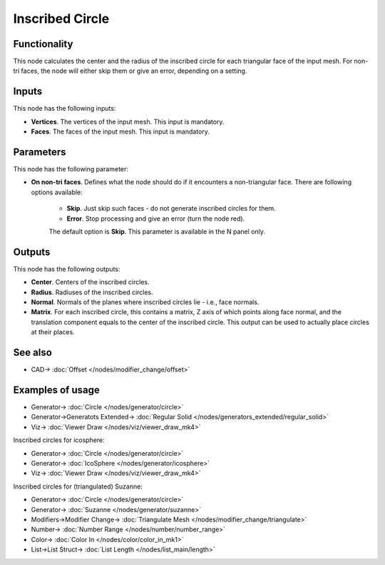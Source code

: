 Inscribed Circle
================

.. image:: https://user-images.githubusercontent.com/14288520/197333809-17a0b469-5dbb-4b0b-a825-1f9ec3ec5fff.png
  :target: https://user-images.githubusercontent.com/14288520/197333809-17a0b469-5dbb-4b0b-a825-1f9ec3ec5fff.png

Functionality
-------------

This node calculates the center and the radius of the inscribed circle for each
triangular face of the input mesh. For non-tri faces, the node will either skip
them or give an error, depending on a setting.

.. image:: https://user-images.githubusercontent.com/14288520/197336160-5924a187-31cc-420f-aaf2-443911c3a7f3.png
  :target: https://user-images.githubusercontent.com/14288520/197336160-5924a187-31cc-420f-aaf2-443911c3a7f3.png

Inputs
------

This node has the following inputs:

- **Vertices**. The vertices of the input mesh. This input is mandatory.
- **Faces**. The faces of the input mesh. This input is mandatory.

Parameters
----------

This node has the following parameter:

- **On non-tri faces**. Defines what the node should do if it encounters a
  non-triangular face. There are following options available:

   - **Skip**. Just skip such faces - do not generate inscribed circles for them.
   - **Error**. Stop processing and give an error (turn the node red).

   The default option is **Skip**. This parameter is available in the N panel only.

.. image:: https://user-images.githubusercontent.com/14288520/197336065-37c7579a-78a7-4e41-87c3-9f8f16ec2c3b.png
  :target: https://user-images.githubusercontent.com/14288520/197336065-37c7579a-78a7-4e41-87c3-9f8f16ec2c3b.png

Outputs
-------

This node has the following outputs:

- **Center**. Centers of the inscribed circles.
- **Radius**. Radiuses of the inscribed circles.
- **Normal**. Normals of the planes where inscribed circles lie - i.e., face normals.
- **Matrix**. For each inscribed circle, this contains a matrix, Z axis of
  which points along face normal, and the translation component equals to the
  center of the inscribed circle. This output can be used to actually place
  circles at their places.

.. image:: https://user-images.githubusercontent.com/14288520/197334259-b9dc54cf-bcd8-44e7-bf3f-3d31ad796da2.png
  :target: https://user-images.githubusercontent.com/14288520/197334259-b9dc54cf-bcd8-44e7-bf3f-3d31ad796da2.png

See also
--------

* CAD-> :doc:`Offset </nodes/modifier_change/offset>`

Examples of usage
-----------------

.. image:: https://user-images.githubusercontent.com/14288520/197336441-a2a6f384-bc99-4d2d-9bf0-1e17efdd4527.png
  :target: https://user-images.githubusercontent.com/14288520/197336441-a2a6f384-bc99-4d2d-9bf0-1e17efdd4527.png

* Generator-> :doc:`Circle </nodes/generator/circle>`
* Generator->Generatots Extended-> :doc:`Regular Solid </nodes/generators_extended/regular_solid>`
* Viz-> :doc:`Viewer Draw </nodes/viz/viewer_draw_mk4>`

.. image:: https://user-images.githubusercontent.com/14288520/197336587-798e9883-6371-4857-934f-1b4090d28419.gif
  :target: https://user-images.githubusercontent.com/14288520/197336587-798e9883-6371-4857-934f-1b4090d28419.gif

Inscribed circles for icosphere:

.. image:: https://user-images.githubusercontent.com/14288520/197336729-8808de12-cd4b-45db-8969-a17d6c964ca4.png
  :target: https://user-images.githubusercontent.com/14288520/197336729-8808de12-cd4b-45db-8969-a17d6c964ca4.png

* Generator-> :doc:`Circle </nodes/generator/circle>`
* Generator-> :doc:`IcoSphere </nodes/generator/icosphere>`
* Viz-> :doc:`Viewer Draw </nodes/viz/viewer_draw_mk4>`

.. image:: https://user-images.githubusercontent.com/14288520/197336821-10da8403-5a88-4d70-bc4a-271726a55f53.gif
  :target: https://user-images.githubusercontent.com/14288520/197336821-10da8403-5a88-4d70-bc4a-271726a55f53.gif

Inscribed circles for (triangulated) Suzanne:

.. image:: https://user-images.githubusercontent.com/14288520/197337199-6d88f7ba-998d-4779-b43c-269d4a58af8b.png
  :target: https://user-images.githubusercontent.com/14288520/197337199-6d88f7ba-998d-4779-b43c-269d4a58af8b.png

* Generator-> :doc:`Circle </nodes/generator/circle>`
* Generator-> :doc:`Suzanne </nodes/generator/suzanne>`
* Modifiers->Modifier Change-> :doc:`Triangulate Mesh </nodes/modifier_change/triangulate>`
* Number-> :doc:`Number Range </nodes/number/number_range>`
* Color-> :doc:`Color In </nodes/color/color_in_mk1>`
* List->List Struct-> :doc:`List Length </nodes/list_main/length>`